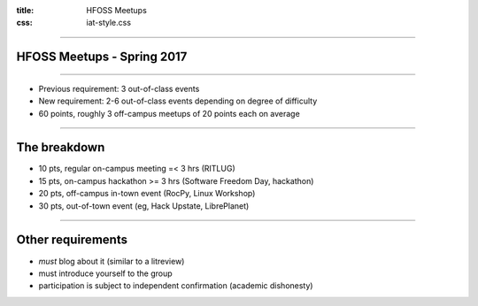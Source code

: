 :title: HFOSS Meetups
:css: iat-style.css


----

HFOSS Meetups - Spring 2017
---------------------------

---- 

.. note: Short presentation for the new points system for meetups

- Previous requirement: 3 out-of-class events
- New requirement: 2-6 out-of-class events depending on degree of difficulty
- 60 points, roughly 3 off-campus meetups of 20 points each on average

---- 

The breakdown
----------------

- 10 pts, regular on-campus meeting =< 3 hrs (RITLUG) 
- 15 pts, on-campus hackathon >= 3 hrs (Software Freedom Day, hackathon)
- 20 pts, off-campus in-town event (RocPy, Linux Workshop)
- 30 pts, out-of-town event (eg, Hack Upstate, LibrePlanet)

---- 

Other requirements
------------------

- *must* blog about it (similar to a litreview)
- must introduce yourself to the group
- participation is subject to independent confirmation (academic dishonesty)

